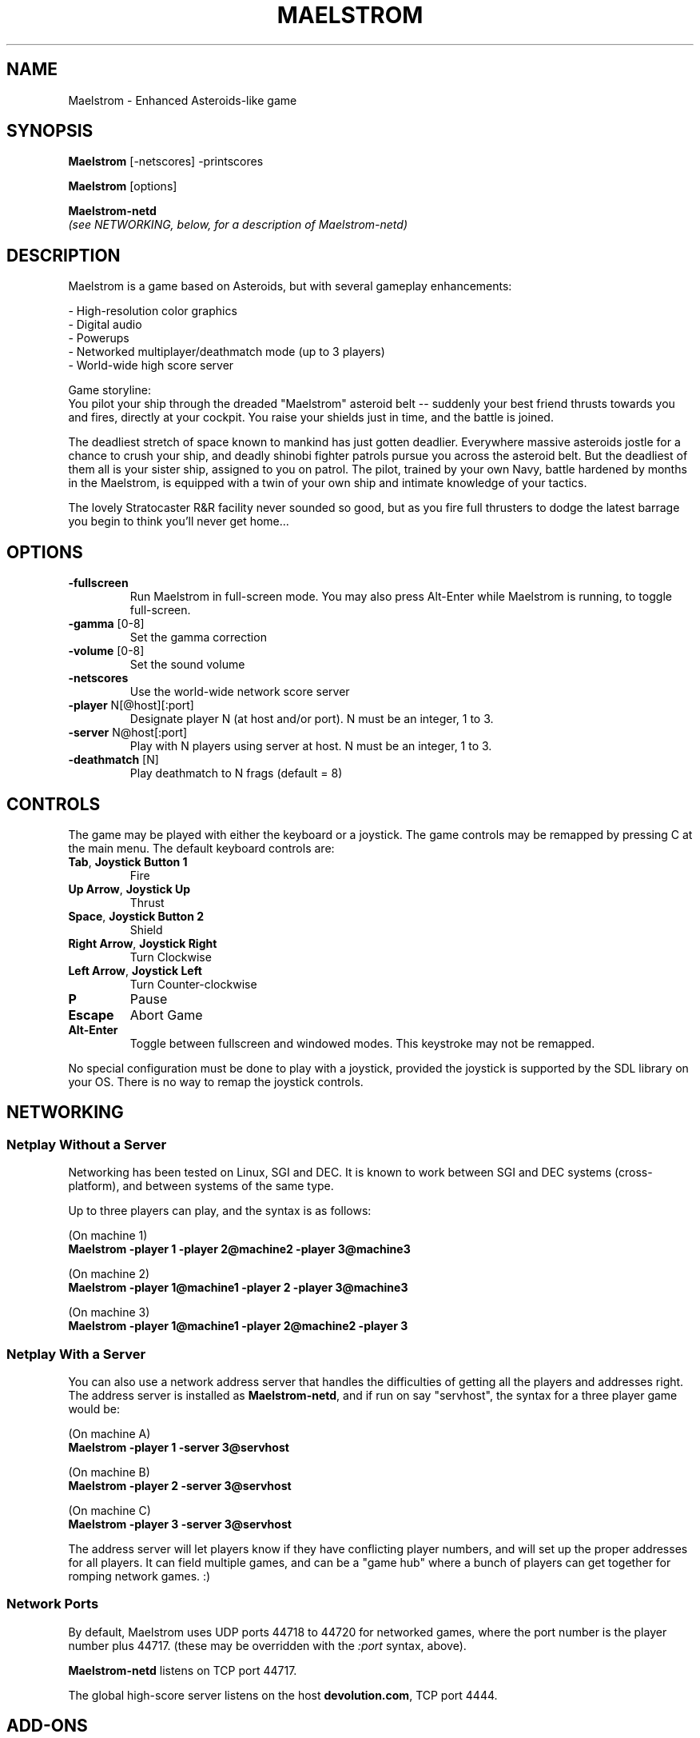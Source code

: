 .TH MAELSTROM "6" "April 2009" "Ambrosia Software" "Games"
.SH NAME
Maelstrom \- Enhanced Asteroids\-like game
.SH SYNOPSIS
.B Maelstrom
[\-netscores] \-printscores
.P
.B Maelstrom
[options]
.P
.B Maelstrom\-netd
.br
\fI(see NETWORKING, below, for a description of Maelstrom\-netd)\fR
.SH DESCRIPTION
Maelstrom is a game based on Asteroids, but with several gameplay enhancements:
.P
\- High\-resolution color graphics
.br
\- Digital audio
.br
\- Powerups
.br
\- Networked multiplayer/deathmatch mode (up to 3 players)
.br
\- World\-wide high score server
.P
Game storyline:
.br
You pilot your ship through the dreaded "Maelstrom" asteroid belt \-\-
suddenly your best friend thrusts towards you and fires, directly at your
cockpit. You raise your shields just in time, and the battle is joined.
.P
The deadliest stretch of space known to mankind has just gotten
deadlier. Everywhere massive asteroids jostle for a chance to crush your
ship, and deadly shinobi fighter patrols pursue you across the asteroid
belt. But the deadliest of them all is your sister ship, assigned to
you on patrol. The pilot, trained by your own Navy, battle hardened by
months in the Maelstrom, is equipped with a twin of your own ship and
intimate knowledge of your tactics.
.P
The lovely Stratocaster R&R facility never sounded so good, but as you
fire full thrusters to dodge the latest barrage you begin to think you'll
never get home...
.SH OPTIONS
.TP
\fB\-fullscreen\fR
Run Maelstrom in full\-screen mode. You may also press Alt\-Enter
while Maelstrom is running, to toggle full\-screen.
.TP
\fB\-gamma\fR [0\-8]
Set the gamma correction
.TP
\fB\-volume\fR [0\-8]
Set the sound volume
.TP
\fB\-netscores\fR
Use the world\-wide network score server
.TP
\fB\-player\fR N[@host][:port]
Designate player N (at host and/or port). N must be an integer, 1 to 3.
.TP
\fB\-server\fR N@host[:port]
Play with N players using server at host. N must be an integer, 1 to 3.
.TP
\fB\-deathmatch\fR [N]
Play deathmatch to N frags (default = 8)
.SH CONTROLS
The game may be played with either the keyboard or a joystick.
The game controls may be remapped by pressing C at the main menu. The
default keyboard controls are:
.TP
\fBTab\fR, \fBJoystick Button 1\fR
Fire
.TP
\fBUp Arrow\fR, \fBJoystick Up\fR
Thrust
.TP
\fBSpace\fR, \fBJoystick Button 2\fR
Shield
.TP
\fBRight Arrow\fR, \fBJoystick Right\fR
Turn Clockwise
.TP
\fBLeft Arrow\fR, \fBJoystick Left\fR
Turn Counter\-clockwise
.TP
\fBP\fR
Pause
.TP
\fBEscape\fR
Abort Game
.TP
\fBAlt\-Enter\fR
Toggle between fullscreen and windowed modes. This keystroke
may not be remapped.
.P
No special configuration must be done to play with a joystick, provided
the joystick is supported by the SDL library on your OS.
There is no way
to remap the joystick controls.
.SH NETWORKING
.SS Netplay Without a Server
Networking has been tested on Linux, SGI and DEC.  It is known to
work between SGI and DEC systems (cross\-platform), and between systems
of the same type.
.P
Up to three players can play, and the syntax is as follows:
.P
(On machine 1)
.br
.B
.nh
Maelstrom \-player 1 \-player 2@machine2 \-player 3@machine3
.hy
.P
(On machine 2)
.br
.B
.nh
Maelstrom \-player 1@machine1 \-player 2 \-player 3@machine3
.hy
.P
(On machine 3)
.br
.B
.nh
Maelstrom \-player 1@machine1 \-player 2@machine2 \-player 3
.hy
.SS Netplay With a Server
You can also use a network address server that handles the difficulties
of getting all the players and addresses right.  The address server is
installed as \fBMaelstrom\-netd\fR, and if run on say "servhost", the syntax
for a three player game would be:
.P
(On machine A)
.br
.B
.nh
Maelstrom \-player 1 \-server 3@servhost
.hy
.P
(On machine B)
.br
.B
.nh
Maelstrom \-player 2 \-server 3@servhost
.hy
.P
(On machine C)
.br
.B
.nh
Maelstrom \-player 3 \-server 3@servhost
.hy
.P
The address server will let players know if they have conflicting
player numbers, and will set up the proper addresses for all players.
It can field multiple games, and can be a "game hub" where a bunch
of players can get together for romping network games. :)
.P
.SS Network Ports
By default, Maelstrom uses UDP ports 44718 to 44720 for networked games,
where the port number is the player number plus 44717.
(these may be overridden with the \fI:port\fR syntax, above).
.P
\fBMaelstrom-netd\fR listens on TCP port 44717.
.P
The global
high\-score server listens on the host \fBdevolution.com\fR, TCP port 4444.
.SH ADD\-ONS
Maelstrom add\-ons consist of replacement sounds, replacement sprites,
or both. Typically, the add\-on content is distributed as a zip file.
.P
There is a collection of Maelstrom add\-on content at
.br
.nh
\fIhttp://www.devolution.com/~slouken/Maelstrom/add-ons.html\fR
.hy
.SS Automated Installation (Preferred)
Use \fBmaelstrom_addon_package.pl\fR to convert the zip
file to a Slackware package, then use \fBinstallpkg\fR to install the
add\-on. Run \fBmaelstrom_addon_package.pl \-\-help\fR for more information.
.SS Manual Installation
Look within the zip file for files named
\fI%Maelstrom_Sprites\fR and/or \fI%Maelstrom_Sounds\fR or similar
(the % may be missing, the _ may be a space, and/or the filenames
may end with .bin). Copy these files to
.P
.nh
\fB/usr/share/games/Maelstrom/%Maelstrom_Sprites\fR
.br
and/or
.br
\fB/usr/share/games/Maelstrom/%Maelstrom_Sounds\fR
.hy
.P
\fBNOTE\fR: \fIThe % is important!\fR
.SS Add\-On Limitations
There is no way to install more than one add\-on at a time, or to disable
the installed add\-on without uninstalling it. There is also no way to
install add\-ons in a user's home directory, or any other place than
the system\-wide game data directory.
.SH FILES
.TP
\fB/usr/share/games/Maelstrom/\fR
game data (images, music, sound)
.TP
\fB$HOME/.Maelstrom\-data\fR
per\-user settings and high\-score records
.SH AUTHORS
The original version of this game was written for the Macintosh by
Andrew Welch, of Ambrosia Software.  It was ported to Linux and then
to the Simple DirectMedia Layer library by Sam Lantinga.
.P
Man page created by B. Watson for SlackBuilds.org project (but others
are free to use it)
.SH COPYRIGHT
The source code to Maelstrom 3.0 and higher has been released under
the GNU General Public License which can be found in COPYING.GPL.
.P
The artwork and sounds used by Maelstrom are copyright Ambrosia Software
(http://www.ambrosiasw.com) and may not be redistributed separately from
the Maelstrom GPL source code.
